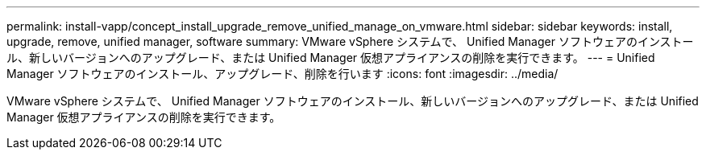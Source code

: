 ---
permalink: install-vapp/concept_install_upgrade_remove_unified_manage_on_vmware.html 
sidebar: sidebar 
keywords: install, upgrade, remove, unified manager, software 
summary: VMware vSphere システムで、 Unified Manager ソフトウェアのインストール、新しいバージョンへのアップグレード、または Unified Manager 仮想アプライアンスの削除を実行できます。 
---
= Unified Manager ソフトウェアのインストール、アップグレード、削除を行います
:icons: font
:imagesdir: ../media/


[role="lead"]
VMware vSphere システムで、 Unified Manager ソフトウェアのインストール、新しいバージョンへのアップグレード、または Unified Manager 仮想アプライアンスの削除を実行できます。
